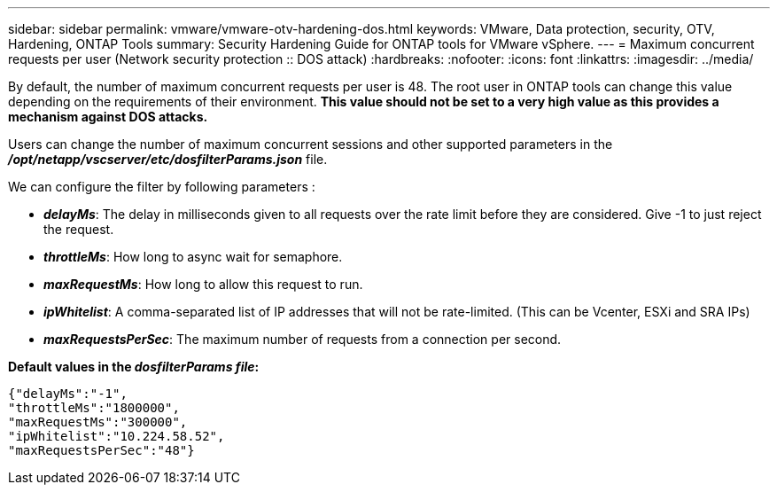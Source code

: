 ---
sidebar: sidebar
permalink: vmware/vmware-otv-hardening-dos.html
keywords: VMware, Data protection, security, OTV, Hardening, ONTAP Tools
summary: Security Hardening Guide for ONTAP tools for VMware vSphere.
---
= Maximum concurrent requests per user (Network security protection :: DOS attack)
:hardbreaks:
:nofooter:
:icons: font
:linkattrs:
:imagesdir: ../media/

[.lead]
By default, the number of maximum concurrent requests per user is 48. The root user in ONTAP tools can change this value depending on the requirements of their environment. *This value should not be set to a very high value as this provides a mechanism against DOS attacks.*

Users can change the number of maximum concurrent sessions and other supported parameters in the  *_/opt/netapp/vscserver/etc/dosfilterParams.json_* file.

We can configure the filter by following parameters :

* *_delayMs_*: The delay in milliseconds given to all requests over the rate limit before they are considered. Give -1 to just reject the request.
* *_throttleMs_*: How long to async wait for semaphore.
* *_maxRequestMs_*: How long to allow this request to run.
* *_ipWhitelist_*: A comma-separated list of IP addresses that will not be rate-limited. (This can be Vcenter, ESXi and SRA IPs)
* *_maxRequestsPerSec_*: The maximum number of requests from a connection per second.

*Default values in the _dosfilterParams file_:*

 {"delayMs":"-1",
 "throttleMs":"1800000",
 "maxRequestMs":"300000",
 "ipWhitelist":"10.224.58.52",
 "maxRequestsPerSec":"48"}
